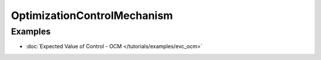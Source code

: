 OptimizationControlMechanism
============================

Examples
--------

- :doc:`Expected Value of Control - OCM </tutorials/examples/evc_ocm>`